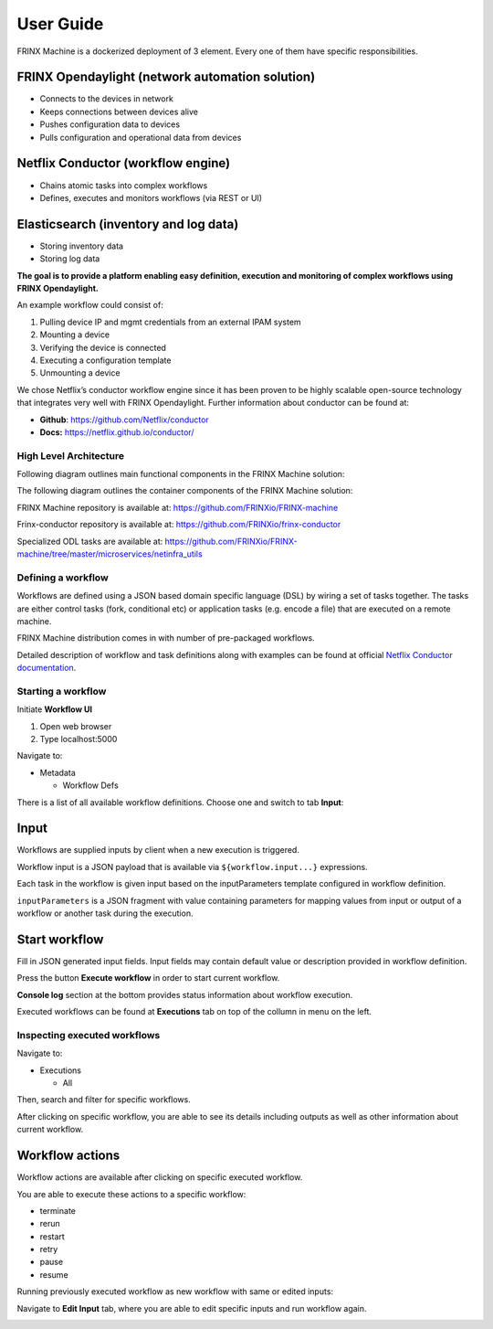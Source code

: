 
User Guide
========================

FRINX Machine is a dockerized deployment of 3 element. 
Every one of them have specific responsibilities.

FRINX Opendaylight (network automation solution)
^^^^^^^^^^^^^^^^^^^^^^^^^^^^^^^^^^^^^^^^^^^^^^^^


* 
  Connects to the devices in network

* 
  Keeps connections between devices alive

* 
  Pushes configuration data to devices

* 
  Pulls configuration and operational data from devices

Netflix Conductor (workflow engine)
^^^^^^^^^^^^^^^^^^^^^^^^^^^^^^^^^^^


* 
  Chains atomic tasks into complex workflows

* 
  Defines, executes and monitors workflows (via REST or UI)

Elasticsearch (inventory and log data)
^^^^^^^^^^^^^^^^^^^^^^^^^^^^^^^^^^^^^^


* 
  Storing inventory data

* 
  Storing log data

**The goal is to provide a platform enabling easy definition, execution and monitoring of complex workflows using FRINX Opendaylight.**

An example workflow could consist of:


#. 
   Pulling device IP and mgmt credentials from an external IPAM system

#. 
   Mounting a device

#. 
   Verifying the device is connected

#. 
   Executing a configuration template

#. 
   Unmounting a device

We chose Netflix’s conductor workflow engine since it has been proven to be highly scalable open-source technology that integrates very well with FRINX Opendaylight. Further information about conductor can be found at:


* 
  **Github**\ : `https://github.com/Netflix/conductor <https://github.com/Netflix/conductor>`_

* 
  **Docs:** `https://netflix.github.io/conductor/ <https://netflix.github.io/conductor/>`_

High Level Architecture
-----------------------

Following diagram outlines main functional components in the FRINX Machine solution:

 
.. image:: image_0.png
   :target: image_0.png
   :alt: preview1


The following diagram outlines the container components of the FRINX Machine solution:

 
.. image:: image_1_0.png
   :target: image_1_0.png
   :alt: preview


FRINX Machine repository is available at: `https://github.com/FRINXio/FRINX-machine <https://github.com/FRINXio/FRINX-machine>`_

Frinx-conductor repository is available at: `https://github.com/FRINXio/frinx-conductor <https://github.com/FRINXio/frinx-conductor>`_

Specialized ODL tasks are available at: `https://github.com/FRINXio/FRINX-machine/tree/master/microservices/netinfra_utils <https://github.com/FRINXio/FRINX-machine/tree/master/microservices/netinfra_utils>`_ 

Defining a workflow
-------------------

Workflows are defined using a JSON based domain specific language (DSL) by wiring a set of tasks together. The tasks are either control tasks (fork, conditional etc) or application tasks (e.g. encode a file) that are executed on a remote machine.

FRINX Machine distribution comes in with number of pre-packaged workflows.

Detailed description of workflow and task definitions along with examples can be found at official `Netflix Conductor documentation <https://netflix.github.io/conductor/metadata/#workflow-definition>`_.

Starting a workflow
-------------------

Initiate **Workflow UI** 


#. Open web browser
#. Type localhost:5000 

Navigate to: 


* Metadata

  * Workflow Defs

There is a list of all available workflow definitions.
Choose one and switch to tab **Input**:


.. image:: image_1.png
   :target: image_1.png
   :alt: preview1


Input
^^^^^

Workflows are supplied inputs by client when a new execution is triggered. 

Workflow input is a JSON payload that is available via ``${workflow.input...}`` expressions.

Each task in the workflow is given input based on the inputParameters template configured in workflow definition. 

``inputParameters`` is a JSON fragment with value containing parameters for mapping values from input or output of a workflow or another task during the execution.

Start workflow
^^^^^^^^^^^^^^

Fill in JSON generated input fields. Input fields may contain default value or description provided in workflow definition. 

Press the button **Execute workflow** in order to start current workflow. 

**Console log** section at the bottom provides status information about workflow execution.


.. image:: image_2.png
   :target: image_2.png
   :alt: preview2


Executed workflows can be found at **Executions** tab on top of the collumn in menu on the left.

Inspecting executed workflows
-----------------------------

Navigate to:


* Executions

  * All

Then, search and filter for specific workflows.

After clicking on specific workflow, you are able to see its details including outputs as well as other information about current workflow.


.. image:: image_3.png
   :target: image_3.png
   :alt: preview3


Workflow actions
^^^^^^^^^^^^^^^^

Workflow actions are available after clicking on specific executed workflow. 

You are able to execute these actions to a specific workflow:


* terminate
* rerun
* restart
* retry
* pause
* resume

Running previously executed workflow as new workflow with same or edited inputs:

Navigate to **Edit Input** tab, where you are able to edit specific inputs and run workflow again.


.. image:: image_4.png
   :target: image_4.png
   :alt: preview4


